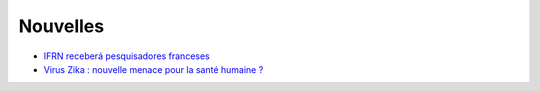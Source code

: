 Nouvelles
=========

* `IFRN receberá pesquisadores franceses <http://portal.ifrn.edu.br/campus/reitoria/noticias/ifrn-e-uma-das-10-instituicoes-selecionadas-para-receber-pesquisadores-franceses>`_
* `Virus Zika : nouvelle menace pour la santé humaine ? <http://information.tv5monde.com/info/virus-zika-une-nouvelle-menace-pour-la-sante-humaine-83592>`_

